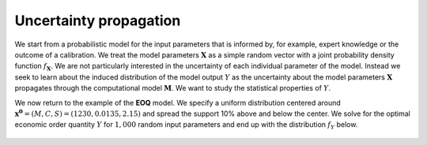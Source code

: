 Uncertainty propagation
=======================

We start from a probabilistic model for the input parameters that is informed by, for example, expert knowledge or the outcome of a calibration. We treat the model parameters :math:`\mathbf{X}` as a simple random vector with a joint probability density function :math:`f_{\mathbf{X}}`. We are not particularly interested in the uncertainty of each individual parameter of the model. Instead we seek to learn about the induced distribution of the model output :math:`Y` as the uncertainty about the model parameters :math:`\mathbf{X}` propagates through the computational model :math:`\mathbf{M}`. We want to study the statistical properties of :math:`Y`.

We now return to the example of the **EOQ** model. We specify a uniform distribution centered around :math:`\mathbf{x^0}=(M, C, S) = (1230, 0.0135, 2.15)` and spread the support 10% above and below the center. We solve for the optimal economic order quantity :math:`Y` for :math:`1,000` random input parameters and end up with the distribution :math:`f_{Y}` below.

.. figure:: ../../_static/images/fig-eoq-uncertainty-propagation.png
   :align: center
   :width: 70%
